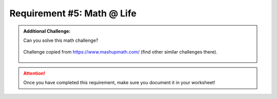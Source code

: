 Requirement #5: Math @ Life
++++++++++++++++++++++++++++
.. role:: red

    Discuss with your counselor how math affects your everyday life.

.. admonition:: Additional Challenge:

   Can you solve this math challenge?
   
   .. figure:: https://images.squarespace-cdn.com/content/v1/54905286e4b050812345644c/1586987944098-59WT0D431C9QANQ0O6GI/ke17ZwdGBToddI8pDm48kNvT88LknE-K9M4pGNO0Iqd7gQa3H78H3Y0txjaiv_0fDoOvxcdMmMKkDsyUqMSsMWxHk725yiiHCCLfrh8O1z5QPOohDIaIeljMHgDF5CVlOqpeNLcJ80NK65_fV7S1USOFn4xF8vTWDNAUBm5ducQhX-V3oVjSmr829Rco4W2Uo49ZdOtO_QXox0_W7i2zEA/three.jpg
      :width: 400px
      :align: center
      :alt: alternate text
      :figclass: align-center
      
      Challenge copied from `<https://www.mashupmath.com/>`_ (find other similar challenges there).
   
   
.. attention:: Once you have completed this requirement, make sure you document it in your worksheet!

.. figure:: _images/life.png 
   :width: 300px
   :align: center
   :alt: alternate text
   :figclass: align-center
   
